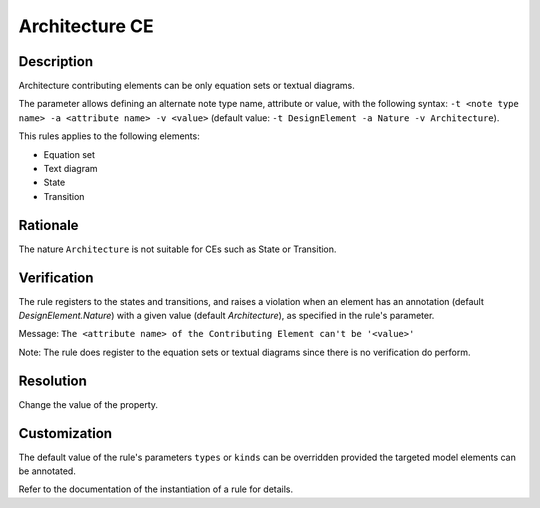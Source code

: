 .. index:: single: Architecture CE

Architecture CE
===============

.. rule::
   :filename: llr_architecture.py
   :class: LLRArchitecture
   :id: id_0035
   :reference: TRA_REQ_003, TRA_REQ_003_3
   :tags: scade_llr llr_or_net

   'Architecture' CE

Description
-----------
Architecture contributing elements can be only equation sets or textual diagrams.

.. end_description

The parameter allows defining an alternate note type name, attribute or value,
with the following syntax: ``-t <note type name> -a <attribute name> -v <value>``
(default value: ``-t DesignElement -a Nature -v Architecture``).

This rules applies to the following elements:

* Equation set
* Text diagram
* State
* Transition

Rationale
---------
The nature ``Architecture`` is not suitable for CEs such as State or Transition.

Verification
------------
The rule registers to the states and transitions, and raises a violation
when an element has an annotation (default `DesignElement.Nature`)
with a given value (default `Architecture`), as specified in the rule's parameter.

Message: ``The <attribute name> of the Contributing Element can't be '<value>'``

Note: The rule does register to the equation sets or textual diagrams since there is no verification do perform.

Resolution
----------
Change the value of the property.

Customization
-------------
The default value of the rule's parameters ``types`` or ``kinds``
can be overridden provided the targeted model elements can be annotated.

Refer to the documentation of the instantiation of a rule for details.

.. seealso::
   * `ESEG-EN-072 SCADE Traceability`
   * :ref:`traceability`
   * Instantiation of a rule
